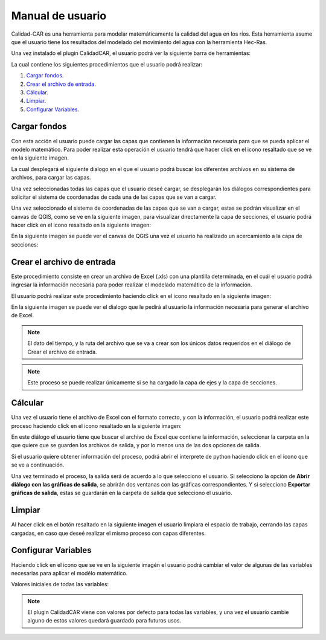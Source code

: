 Manual de usuario
==================

Calidad-CAR es una herramienta para modelar matemáticamente la calidad del agua en los ríos. Esta herramienta asume que el usuario tiene los resultados del modelado del movimiento del agua con la herramienta Hec-Ras.

Una vez instalado el plugin CalidadCAR, el usuario podrá ver la siguiente barra de herramientas:

.. image:: images/barra_herramientas.png

La cual contiene los siguientes procedimientos que el usuario podrá realizar:

1. `Cargar fondos`_.
2. `Crear el archivo de entrada`_.
3. `Cálcular`_.
4. `Limpiar`_.
5. `Configurar Variables`_.


*****************
Cargar fondos
*****************

Con esta acción el usuario puede cargar las capas que contienen la información necesaria para que se pueda aplicar el modelo matemático.
Para poder realizar esta operación el usuario tendrá que hacer click en el icono resaltado que se ve en la siguiente imagen.

.. image:: images/accion_cargar_fondos.png

La cual desplegará el siguiente dialogo en el que el usuario podrá buscar los diferentes archivos en su sistema de archivos, para cargar las capas.

.. image:: images/cargar_fondos_dialogo.png

Una vez seleccionadas todas las capas que el usuario deseé cargar, se desplegarán los diálogos correspondientes para solicitar el sistema de coordenadas de cada una de las capas que se van a cargar.

.. image:: images/cargar_fondo_crs.png

Una vez seleccionado el sistema de coordenadas de las capas que se van a cargar, estas se podrán visualizar en el canvas de QGIS, como se ve en la siguiente imagen, para visualizar directamente la capa de secciones, el usuario podrá hacer click en el icono resaltado en la siguiente imagen:

.. image:: images/enfocar_capa_secciones.png

En la siguiente imagen se puede ver el canvas de QGIS una vez el usuario ha realizado un acercamiento a la capa de secciones:

.. image:: images/capa_zoom.png

*****************************
Crear el archivo de entrada
*****************************

Este procedimiento consiste en crear un archivo de Excel (.xls) con una plantilla determinada, en el cuál el usuario podrá ingresar la información necesaria para poder realizar el modelado matemático de la información.

El usuario podrá realizar este procedimiento haciendo click en el icono resaltado en la siguiente imagen:

.. image:: images/accion_agregar_csv.png

En la siguiente imagen se puede ver el dialogo que le pedirá al usuario la información necesaria para generar el archivo de Excel.

.. image:: images/dialogo_cargar_imagen.png

.. note:: El dato del tiempo, y la ruta del archivo que se va a crear son los únicos datos requeridos en el diálogo de Crear el archivo de entrada.

.. note:: Este proceso se puede realizar únicamente si se ha cargado la capa de ejes y la capa de secciones.


**************
Cálcular
**************

Una vez el usuario tiene el archivo de Excel con el formato correcto, y con la información, el usuario podrá realizar este proceso haciendo click en el icono resaltado en la siguiente imagen:

.. image:: images/accion_calcular.png

En este diálogo el usuario tiene que buscar el archivo de Excel que contiene la información, seleccionar la carpeta en la que quiere que se guarden los archivos de salida, y por lo menos una de las dos opciones de salida.

.. image:: images/dialogo_cargar_archivo.png

Si el usuario quiere obtener información del proceso, podrá abrir el interprete de python haciendo click en el icono que se ve a continuación.

.. image:: images/accion_python.png

Una vez terminado el proceso, la salida será de acuerdo a lo que selecciono el usuario. Si selecciono la opción de **Abrir diálogo con las gráficas de salida**, se abrirán dos ventanas con las gráficas correspondientes. Y si selecciono **Exportar gráficas de salida**, estas se guardarán en la carpeta de salida que selecciono el usuario.

**************
Limpiar
**************

Al hacer click en el botón resaltado en la siguiente imagen el usuario limpiara el espacio de trabajo, cerrando las capas cargadas, en caso que deseé realizar el mismo proceso con capas diferentes.

.. image:: images/accion_limpiar.png

***********************
Configurar Variables
***********************

Haciendo click en el icono que se ve en la siguiente imagén el usuario podrá cambiar el valor de algunas de las variables necesarias para aplicar el modélo matemático.

.. image:: images/accion_vars.png

Valores iniciales de todas las variables:

.. image:: images/dialogo_conf_vars.png


.. note:: El plugin CalidadCAR viene con valores por defecto para todas las variables, y una vez el usuario cambie alguno de estos valores quedará guardado para futuros usos.

.. _enlace: https://drive.google.com/file/d/0B-rl9rYMVpHpaUh6X1FfLThxYkU/view?usp=sharing
.. _vídeo: https://www.youtube.com/watch?v=5JpgidErg-E
